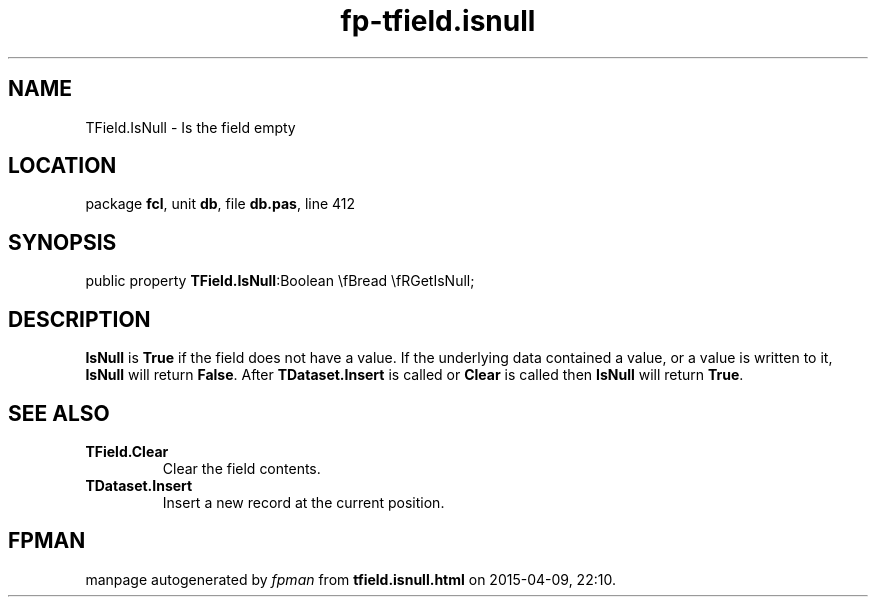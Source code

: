 .\" file autogenerated by fpman
.TH "fp-tfield.isnull" 3 "2014-03-14" "fpman" "Free Pascal Programmer's Manual"
.SH NAME
TField.IsNull - Is the field empty
.SH LOCATION
package \fBfcl\fR, unit \fBdb\fR, file \fBdb.pas\fR, line 412
.SH SYNOPSIS
public property  \fBTField.IsNull\fR:Boolean \\fBread \\fRGetIsNull;
.SH DESCRIPTION
\fBIsNull\fR is \fBTrue\fR if the field does not have a value. If the underlying data contained a value, or a value is written to it, \fBIsNull\fR will return \fBFalse\fR. After \fBTDataset.Insert\fR is called or \fBClear\fR is called then \fBIsNull\fR will return \fBTrue\fR.


.SH SEE ALSO
.TP
.B TField.Clear
Clear the field contents.
.TP
.B TDataset.Insert
Insert a new record at the current position.

.SH FPMAN
manpage autogenerated by \fIfpman\fR from \fBtfield.isnull.html\fR on 2015-04-09, 22:10.

